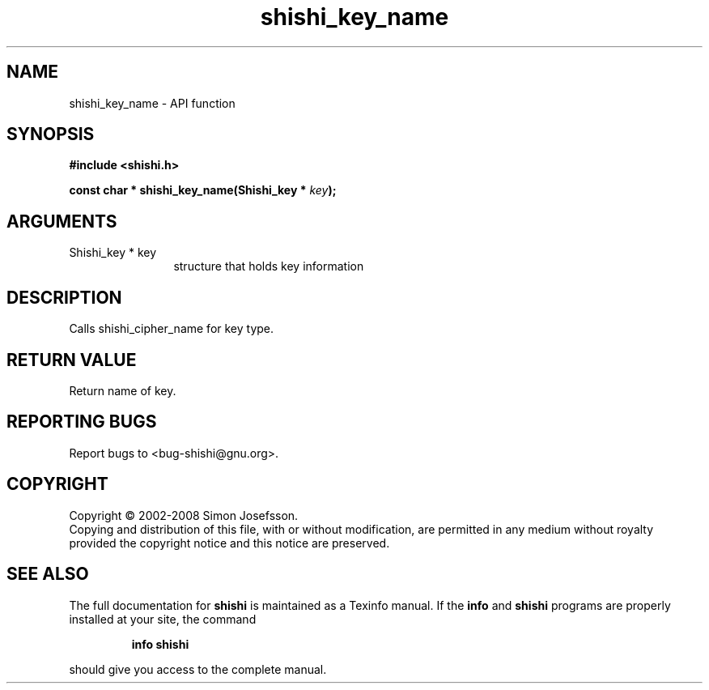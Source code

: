 .\" DO NOT MODIFY THIS FILE!  It was generated by gdoc.
.TH "shishi_key_name" 3 "0.0.39" "shishi" "shishi"
.SH NAME
shishi_key_name \- API function
.SH SYNOPSIS
.B #include <shishi.h>
.sp
.BI "const char * shishi_key_name(Shishi_key * " key ");"
.SH ARGUMENTS
.IP "Shishi_key * key" 12
structure that holds key information
.SH "DESCRIPTION"
Calls shishi_cipher_name for key type.
.SH "RETURN VALUE"
Return name of key.
.SH "REPORTING BUGS"
Report bugs to <bug-shishi@gnu.org>.
.SH COPYRIGHT
Copyright \(co 2002-2008 Simon Josefsson.
.br
Copying and distribution of this file, with or without modification,
are permitted in any medium without royalty provided the copyright
notice and this notice are preserved.
.SH "SEE ALSO"
The full documentation for
.B shishi
is maintained as a Texinfo manual.  If the
.B info
and
.B shishi
programs are properly installed at your site, the command
.IP
.B info shishi
.PP
should give you access to the complete manual.
